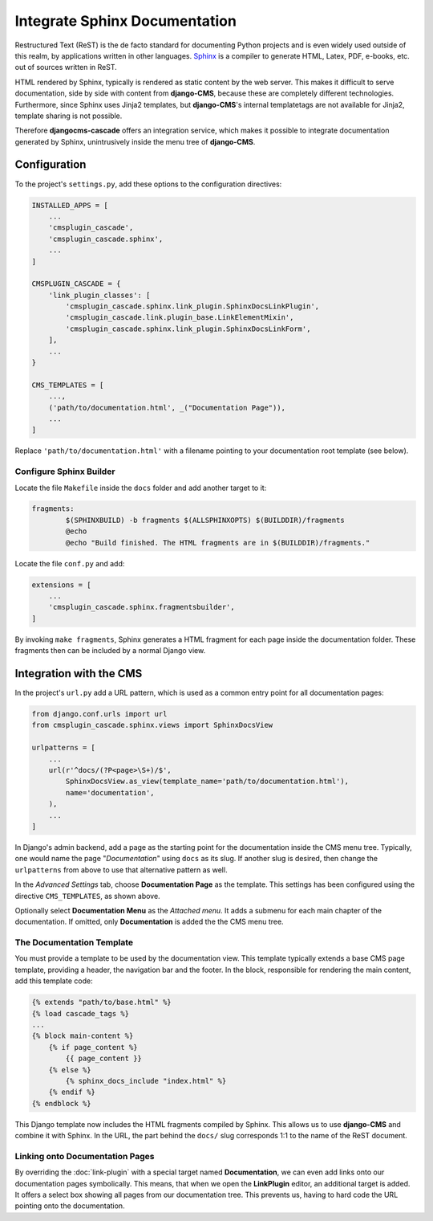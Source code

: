 ==============================
Integrate Sphinx Documentation
==============================

Restructured Text (ReST) is the de facto standard for documenting Python projects and is even widely
used outside of this realm, by applications written in other languages. Sphinx_ is a compiler to
generate HTML, Latex, PDF, e-books, etc. out of sources written in ReST.

HTML rendered by Sphinx, typically is rendered as static content by the web server. This makes it
difficult to serve documentation, side by side with content from **django-CMS**, because these are
completely different technologies. Furthermore, since Sphinx uses Jinja2 templates, but **django-CMS**'s
internal templatetags are not available for Jinja2, template sharing is not possible.

Therefore **djangocms-cascade** offers an integration service, which makes it possible to integrate
documentation generated by Sphinx, unintrusively inside the menu tree of **django-CMS**.


Configuration
=============

To the project's ``settings.py``, add these options to the configuration directives:

.. code-block:: python

	INSTALLED_APPS = [
	    ...
	    'cmsplugin_cascade',
	    'cmsplugin_cascade.sphinx',
	    ...
	]

	CMSPLUGIN_CASCADE = {
	    'link_plugin_classes': [
	        'cmsplugin_cascade.sphinx.link_plugin.SphinxDocsLinkPlugin',
	        'cmsplugin_cascade.link.plugin_base.LinkElementMixin',
	        'cmsplugin_cascade.sphinx.link_plugin.SphinxDocsLinkForm',
	    ],
	    ...
	}

	CMS_TEMPLATES = [
	    ...,
	    ('path/to/documentation.html', _("Documentation Page")),
	    ...
	]

Replace ``'path/to/documentation.html'`` with a filename pointing to your documentation
root template (see below).


Configure Sphinx Builder
------------------------

Locate the file ``Makefile`` inside the ``docs`` folder and add another target to it:

.. code-block:: makefile

	fragments:
		$(SPHINXBUILD) -b fragments $(ALLSPHINXOPTS) $(BUILDDIR)/fragments
		@echo
		@echo "Build finished. The HTML fragments are in $(BUILDDIR)/fragments."

Locate the file ``conf.py`` and add:

.. code-block:: python

	extensions = [
	    ...
	    'cmsplugin_cascade.sphinx.fragmentsbuilder',
	]

By invoking ``make fragments``, Sphinx generates a HTML fragment for each page inside the
documentation folder. These fragments then can be included by a normal Django view.


Integration with the CMS
========================

In the project's ``url.py`` add a URL pattern, which is used as a common entry point for all
documentation pages:

.. code-block:: python

	from django.conf.urls import url
	from cmsplugin_cascade.sphinx.views import SphinxDocsView

	urlpatterns = [
	    ...
	    url(r'^docs/(?P<page>\S+)/$',
	        SphinxDocsView.as_view(template_name='path/to/documentation.html'),
	        name='documentation',
	    ),
	    ...
	]

In Django's admin backend, add a page as the starting point for the documentation inside
the CMS menu tree. Typically, one would name the page "*Documentation*" using ``docs`` as its
slug. If another slug is desired, then change the ``urlpatterns`` from above to use that
alternative pattern as well.

In the *Advanced Settings* tab, choose **Documentation Page** as the template. This settings
has been configured using the directive ``CMS_TEMPLATES``, as shown above.

Optionally select **Documentation Menu** as the *Attached menu*. It adds a submenu for each main
chapter of the documentation. If omitted, only **Documentation** is added the the CMS menu tree.


The Documentation Template
--------------------------

You must provide a template to be used by the documentation view. This template typically extends
a base CMS page template, providing a header, the navigation bar and the footer. In the block,
responsible for rendering the main content, add this template code:

.. code-block:: django

	{% extends "path/to/base.html" %}
	{% load cascade_tags %}
	...
	{% block main-content %}
	    {% if page_content %}
	        {{ page_content }}
	    {% else %}
	        {% sphinx_docs_include "index.html" %}
	    {% endif %}
	{% endblock %}

This Django template now includes the HTML fragments compiled by Sphinx. This allows us to use
**django-CMS** and combine it with Sphinx. In the URL, the part behind the ``docs/`` slug
corresponds 1:1 to the name of the ReST document.

.. _Sphinx: http://www.sphinx-doc.org/


Linking onto Documentation Pages
--------------------------------

By overriding the :doc:`link-plugin` with a special target named **Documentation**, we can
even add links onto our documentation pages symbolically. This means, that when we open the
**LinkPlugin** editor, an additional target is added. It offers a select box showing all
pages from our documentation tree. This prevents us, having to hard code the URL pointing
onto the documentation.
